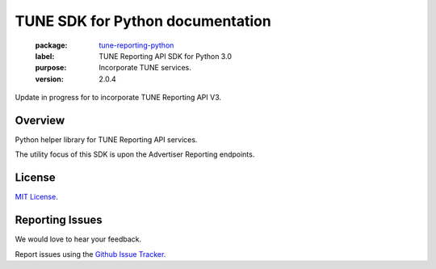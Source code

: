TUNE SDK for Python documentation
===========================================

    :package: `tune-reporting-python <https://github.com/TuneLab/tune-reporting-python>`_
    :label: TUNE Reporting API SDK for Python 3.0
    :purpose: Incorporate TUNE services.
    :version: 2.0.4

Update in progress for to incorporate TUNE Reporting API V3.

Overview
####################

Python helper library for TUNE Reporting API services.

The utility focus of this SDK is upon the Advertiser Reporting endpoints.


License
####################

`MIT License <http://opensource.org/licenses/MIT>`_.


Reporting Issues
####################

We would love to hear your feedback.

Report issues using the `Github Issue Tracker  <https://github.com/TuneLab/tune-reporting-python/issues>`_.